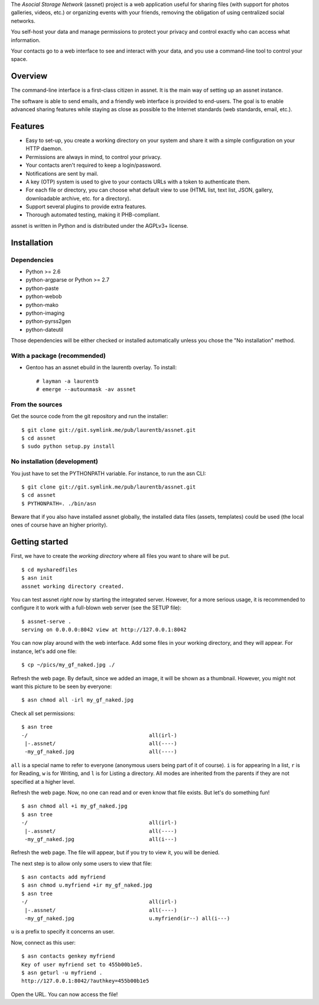 The *Asocial Storage Network* (assnet) project is a web application useful for sharing files (with support for photos galleries, videos, etc.) or organizing events with your friends, removing the obligation of using centralized social networks.

You self-host your data and manage permissions to protect your privacy and control exactly who can access what information.

Your contacts go to a web interface to see and interact with your data, and you use a command-line tool to control your space.

Overview
--------

The command-line interface is a first-class citizen in assnet. It is the main way of setting up an assnet instance.

The software is able to send emails, and a friendly web interface is provided to end-users. The goal is to enable advanced sharing features while staying as close as possible to the Internet standards (web standards, email, etc.).

Features
--------

* Easy to set-up, you create a working directory on your system and share it with a simple configuration on your HTTP daemon.
* Permissions are always in mind, to control your privacy.
* Your contacts aren't required to keep a login/password.
* Notifications are sent by mail.
* A key (OTP) system is used to give to your contacts URLs with a token to authenticate them.
* For each file or directory, you can choose what default view to use (HTML list, text list, JSON, gallery, downloadable archive, etc. for a directory).
* Support several plugins to provide extra features.
* Thorough automated testing, making it PHB-compliant.

assnet is written in Python and is distributed under the AGPLv3+ license.

Installation
------------

Dependencies
~~~~~~~~~~~~

* Python >= 2.6
* python-argparse or Python >= 2.7
* python-paste
* python-webob
* python-mako
* python-imaging
* python-pyrss2gen
* python-dateutil

Those dependencies will be either checked or installed automatically unless you chose the "No installation" method.

With a package (recommended)
~~~~~~~~~~~~~~~~~~~~~~~~~~~~

* Gentoo has an assnet ebuild in the laurentb overlay. To install::

    # layman -a laurentb
    # emerge --autounmask -av assnet

From the sources
~~~~~~~~~~~~~~~~

Get the source code from the git repository and run the installer::

    $ git clone git://git.symlink.me/pub/laurentb/assnet.git
    $ cd assnet
    $ sudo python setup.py install

No installation (development)
~~~~~~~~~~~~~~~~~~~~~~~~~~~~~
You just have to set the PYTHONPATH variable.
For instance, to run the asn CLI::

    $ git clone git://git.symlink.me/pub/laurentb/assnet.git
    $ cd assnet
    $ PYTHONPATH=. ./bin/asn

Beware that if you also have installed assnet globally, the installed data files (assets, templates) could be used (the local ones of course have an higher priority).

Getting started
---------------

First, we have to create the *working directory* where all files you want to share will be put. ::

    $ cd mysharedfiles
    $ asn init
    assnet working directory created.

You can test assnet *right now* by starting the integrated server. However, for a more serious usage, it is recommended to configure it to work with a full-blown web server (see the SETUP file)::

    $ assnet-serve .
    serving on 0.0.0.0:8042 view at http://127.0.0.1:8042

You can now play around with the web interface. Add some files in your working directory, and they will appear. For instance, let's add one file::

    $ cp ~/pics/my_gf_naked.jpg ./

Refresh the web page. By default, since we added an image, it will be shown as a thumbnail.
However, you might not want this picture to be seen by everyone::

    $ asn chmod all -irl my_gf_naked.jpg

Check all set permissions::

    $ asn tree
    -/                                       all(irl-)
     |-.assnet/                              all(----)
     -my_gf_naked.jpg                        all(----)

``all`` is a special name to refer to everyone (anonymous users being part of it of course). ``i`` is for appearing In a list, ``r`` is for Reading, ``w`` is for Writing, and ``l`` is for Listing a directory. All modes are inherited from the parents if they are not specified at a higher level.

Refresh the web page. Now, no one can read and or even know that file exists. But let's do something fun! ::

    $ asn chmod all +i my_gf_naked.jpg
    $ asn tree
    -/                                       all(irl-)
     |-.assnet/                              all(----)
     -my_gf_naked.jpg                        all(i---)

Refresh the web page. The file will appear, but if you try to view it, you will be denied.

The next step is to allow only some users to view that file::

    $ asn contacts add myfriend
    $ asn chmod u.myfriend +ir my_gf_naked.jpg
    $ asn tree
    -/                                       all(irl-)
     |-.assnet/                              all(----)
     -my_gf_naked.jpg                        u.myfriend(ir--) all(i---)

``u`` is a prefix to specify it concerns an user.

Now, connect as this user::

    $ asn contacts genkey myfriend
    Key of user myfriend set to 455b00b1e5.
    $ asn geturl -u myfriend .
    http://127.0.0.1:8042/?authkey=455b00b1e5

Open the URL. You can now access the file!

